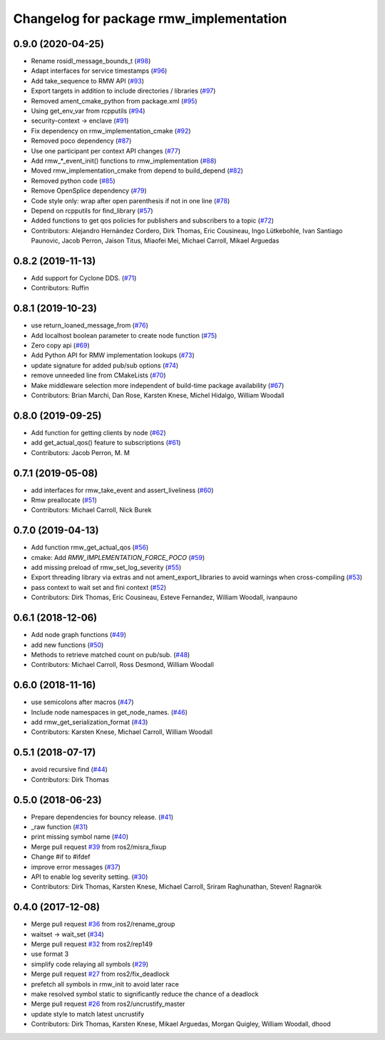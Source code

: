 ^^^^^^^^^^^^^^^^^^^^^^^^^^^^^^^^^^^^^^^^
Changelog for package rmw_implementation
^^^^^^^^^^^^^^^^^^^^^^^^^^^^^^^^^^^^^^^^

0.9.0 (2020-04-25)
------------------
* Rename rosidl_message_bounds_t (`#98 <https://github.com/ros2/rmw_implementation/issues/98>`_)
* Adapt interfaces for service timestamps (`#96 <https://github.com/ros2/rmw_implementation/issues/96>`_)
* Add take_sequence to RMW API (`#93 <https://github.com/ros2/rmw_implementation/issues/93>`_)
* Export targets in addition to include directories / libraries (`#97 <https://github.com/ros2/rmw_implementation/issues/97>`_)
* Removed ament_cmake_python from package.xml (`#95 <https://github.com/ros2/rmw_implementation/issues/95>`_)
* Using get_env_var from rcpputils (`#94 <https://github.com/ros2/rmw_implementation/issues/94>`_)
* security-context -> enclave (`#91 <https://github.com/ros2/rmw_implementation/issues/91>`_)
* Fix dependency on rmw_implementation_cmake (`#92 <https://github.com/ros2/rmw_implementation/issues/92>`_)
* Removed poco dependency (`#87 <https://github.com/ros2/rmw_implementation/issues/87>`_)
* Use one participant per context API changes (`#77 <https://github.com/ros2/rmw_implementation/issues/77>`_)
* Add rmw\_*_event_init() functions to rmw_implementation (`#88 <https://github.com/ros2/rmw_implementation/issues/88>`_)
* Moved rmw_implementation_cmake from depend to build_depend (`#82 <https://github.com/ros2/rmw_implementation/issues/82>`_)
* Removed python code (`#85 <https://github.com/ros2/rmw_implementation/issues/85>`_)
* Remove OpenSplice dependency (`#79 <https://github.com/ros2/rmw_implementation/issues/79>`_)
* Code style only: wrap after open parenthesis if not in one line (`#78 <https://github.com/ros2/rmw_implementation/issues/78>`_)
* Depend on rcpputils for find_library (`#57 <https://github.com/ros2/rmw_implementation/issues/57>`_)
* Added functions to get qos policies for publishers and subscribers to a topic (`#72 <https://github.com/ros2/rmw_implementation/issues/72>`_)
* Contributors: Alejandro Hernández Cordero, Dirk Thomas, Eric Cousineau, Ingo Lütkebohle, Ivan Santiago Paunovic, Jacob Perron, Jaison Titus, Miaofei Mei, Michael Carroll, Mikael Arguedas

0.8.2 (2019-11-13)
------------------
* Add support for Cyclone DDS. (`#71 <https://github.com/ros2/rmw_implementation/issues/71>`_)
* Contributors: Ruffin

0.8.1 (2019-10-23)
------------------
* use return_loaned_message_from (`#76 <https://github.com/ros2/rmw_implementation/issues/76>`_)
* Add localhost boolean parameter to create node function (`#75 <https://github.com/ros2/rmw_implementation/issues/75>`_)
* Zero copy api (`#69 <https://github.com/ros2/rmw_implementation/issues/69>`_)
* Add Python API for RMW implementation lookups (`#73 <https://github.com/ros2/rmw_implementation/issues/73>`_)
* update signature for added pub/sub options (`#74 <https://github.com/ros2/rmw_implementation/issues/74>`_)
* remove unneeded line from CMakeLists (`#70 <https://github.com/ros2/rmw_implementation/issues/70>`_)
* Make middleware selection more independent of build-time package availability (`#67 <https://github.com/ros2/rmw_implementation/issues/67>`_)
* Contributors: Brian Marchi, Dan Rose, Karsten Knese, Michel Hidalgo, William Woodall

0.8.0 (2019-09-25)
------------------
* Add function for getting clients by node (`#62 <https://github.com/ros2/rmw_implementation/issues/62>`_)
* add get_actual_qos() feature to subscriptions (`#61 <https://github.com/ros2/rmw_implementation/issues/61>`_)
* Contributors: Jacob Perron, M. M

0.7.1 (2019-05-08)
------------------
* add interfaces for rmw_take_event and assert_liveliness (`#60 <https://github.com/ros2/rmw_implementation/issues/60>`_)
* Rmw preallocate (`#51 <https://github.com/ros2/rmw_implementation/issues/51>`_)
* Contributors: Michael Carroll, Nick Burek

0.7.0 (2019-04-13)
------------------
* Add function rmw_get_actual_qos (`#56 <https://github.com/ros2/rmw_implementation/issues/56>`_)
* cmake: Add `RMW_IMPLEMENTATION_FORCE_POCO` (`#59 <https://github.com/ros2/rmw_implementation/issues/59>`_)
* add missing preload of rmw_set_log_severity (`#55 <https://github.com/ros2/rmw_implementation/issues/55>`_)
* Export threading library via extras and not ament_export_libraries to avoid warnings when cross-compiling (`#53 <https://github.com/ros2/rmw_implementation/issues/53>`_)
* pass context to wait set and fini context (`#52 <https://github.com/ros2/rmw_implementation/issues/52>`_)
* Contributors: Dirk Thomas, Eric Cousineau, Esteve Fernandez, William Woodall, ivanpauno

0.6.1 (2018-12-06)
------------------
* Add node graph functions (`#49 <https://github.com/ros2/rmw_implementation/issues/49>`_)
* add new functions (`#50 <https://github.com/ros2/rmw_implementation/issues/50>`_)
* Methods to retrieve matched count on pub/sub. (`#48 <https://github.com/ros2/rmw_implementation/issues/48>`_)
* Contributors: Michael Carroll, Ross Desmond, William Woodall

0.6.0 (2018-11-16)
------------------
* use semicolons after macros (`#47 <https://github.com/ros2/rmw_implementation/issues/47>`_)
* Include node namespaces in get_node_names. (`#46 <https://github.com/ros2/rmw_implementation/issues/46>`_)
* add rmw_get_serialization_format (`#43 <https://github.com/ros2/rmw_implementation/issues/43>`_)
* Contributors: Karsten Knese, Michael Carroll, William Woodall

0.5.1 (2018-07-17)
------------------
* avoid recursive find (`#44 <https://github.com/ros2/rmw_implementation/issues/44>`_)
* Contributors: Dirk Thomas

0.5.0 (2018-06-23)
------------------
* Prepare dependencies for bouncy release. (`#41 <https://github.com/ros2/rmw_implementation/issues/41>`_)
* _raw function (`#31 <https://github.com/ros2/rmw_implementation/issues/31>`_)
* print missing symbol name (`#40 <https://github.com/ros2/rmw_implementation/issues/40>`_)
* Merge pull request `#39 <https://github.com/ros2/rmw_implementation/issues/39>`_ from ros2/misra_fixup
* Change #if to #ifdef
* improve error messages (`#37 <https://github.com/ros2/rmw_implementation/issues/37>`_)
* API to enable log severity setting.  (`#30 <https://github.com/ros2/rmw_implementation/issues/30>`_)
* Contributors: Dirk Thomas, Karsten Knese, Michael Carroll, Sriram Raghunathan, Steven! Ragnarök

0.4.0 (2017-12-08)
------------------
* Merge pull request `#36 <https://github.com/ros2/rmw_implementation/issues/36>`_ from ros2/rename_group
* waitset -> wait_set (`#34 <https://github.com/ros2/rmw_implementation/issues/34>`_)
* Merge pull request `#32 <https://github.com/ros2/rmw_implementation/issues/32>`_ from ros2/rep149
* use format 3
* simplify code relaying all symbols (`#29 <https://github.com/ros2/rmw_implementation/issues/29>`_)
* Merge pull request `#27 <https://github.com/ros2/rmw_implementation/issues/27>`_ from ros2/fix_deadlock
* prefetch all symbols in rmw_init to avoid later race
* make resolved symbol static to significantly reduce the chance of a deadlock
* Merge pull request `#26 <https://github.com/ros2/rmw_implementation/issues/26>`_ from ros2/uncrustify_master
* update style to match latest uncrustify
* Contributors: Dirk Thomas, Karsten Knese, Mikael Arguedas, Morgan Quigley, William Woodall, dhood
